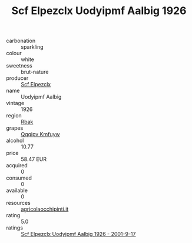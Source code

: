 :PROPERTIES:
:ID:                     33fee85e-2ad2-4dfc-a15f-fff1c68bc12a
:END:
#+TITLE: Scf Elpezclx Uodyipmf Aalbig 1926

- carbonation :: sparkling
- colour :: white
- sweetness :: brut-nature
- producer :: [[id:85267b00-1235-4e32-9418-d53c08f6b426][Scf Elpezclx]]
- name :: Uodyipmf Aalbig
- vintage :: 1926
- region :: [[id:77991750-dea6-4276-bb68-bc388de42400][Rbak]]
- grapes :: [[id:ce291a16-d3e3-4157-8384-df4ed6982d90][Qqqipv Kmfuyw]]
- alcohol :: 10.77
- price :: 58.47 EUR
- acquired :: 0
- consumed :: 0
- available :: 0
- resources :: [[http://www.agricolaocchipinti.it/it/vinicontrada][agricolaocchipinti.it]]
- rating :: 5.0
- ratings :: [[id:d982770b-dadc-435b-872d-f2d901b0f185][Scf Elpezclx Uodyipmf Aalbig 1926 - 2001-9-17]]


